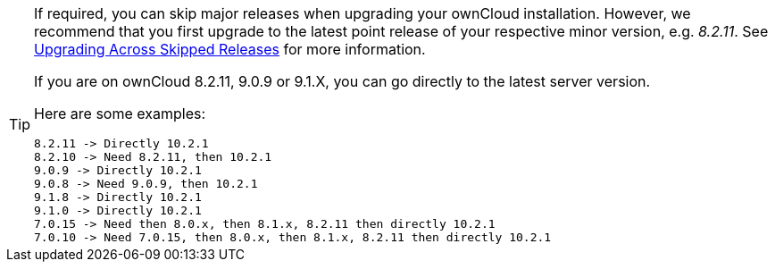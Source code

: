 [TIP]
====
If required, you can skip major releases when upgrading your ownCloud installation.
However, we recommend that you first upgrade to the latest point release of your respective minor version, e.g. _8.2.11_.
See xref:maintenance/package_upgrade.adoc#upgrading-across-skipped-releases[Upgrading Across Skipped Releases] for more information.

If you are on ownCloud 8.2.11, 9.0.9 or 9.1.X, you can go directly to the latest server version.

Here are some examples:

----
8.2.11 -> Directly 10.2.1
8.2.10 -> Need 8.2.11, then 10.2.1
9.0.9 -> Directly 10.2.1
9.0.8 -> Need 9.0.9, then 10.2.1
9.1.8 -> Directly 10.2.1
9.1.0 -> Directly 10.2.1
7.0.15 -> Need then 8.0.x, then 8.1.x, 8.2.11 then directly 10.2.1
7.0.10 -> Need 7.0.15, then 8.0.x, then 8.1.x, 8.2.11 then directly 10.2.1
----
====
